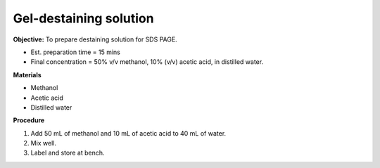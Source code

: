 .. _gel-destaining:

Gel-destaining solution
=======================

**Objective:** To prepare destaining solution for SDS PAGE. 

* Est. preparation time = 15 mins
* Final concentration = 50% v/v methanol, 10% (v/v) acetic acid, in distilled water.

**Materials**

* Methanol
* Acetic acid
* Distilled water 

**Procedure**

#. Add 50 mL of methanol and 10 mL of acetic acid to 40 mL of water. 
#. Mix well. 
#. Label and store at bench. 